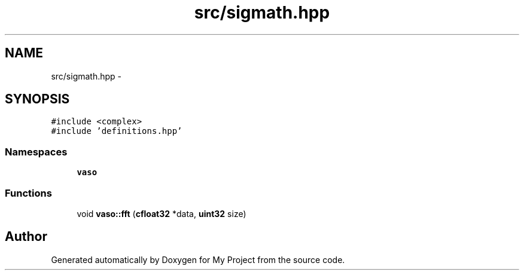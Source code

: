 .TH "src/sigmath.hpp" 3 "Wed Mar 30 2016" "My Project" \" -*- nroff -*-
.ad l
.nh
.SH NAME
src/sigmath.hpp \- 
.SH SYNOPSIS
.br
.PP
\fC#include <complex>\fP
.br
\fC#include 'definitions\&.hpp'\fP
.br

.SS "Namespaces"

.in +1c
.ti -1c
.RI " \fBvaso\fP"
.br
.in -1c
.SS "Functions"

.in +1c
.ti -1c
.RI "void \fBvaso::fft\fP (\fBcfloat32\fP *data, \fBuint32\fP size)"
.br
.in -1c
.SH "Author"
.PP 
Generated automatically by Doxygen for My Project from the source code\&.
